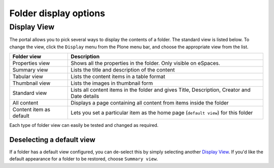 Folder display options
======================

Display View
------------

The portal allows you to pick several ways to display the contents of a folder.
The standard view is listed below. To change the view, click the ``Display``
menu from the Plone menu bar, and choose the appropriate view from the
list.

.. image:: images/display_view.png
   :alt: Folder display menu
   :align: center

+-------------------------+-------------------------------------------------+
| Folder view             | Description                                     |
+=========================+=================================================+
| Properties view         | Shows all the properties in the folder.         |
|                         | Only visible on eSpaces.                        |
+-------------------------+-------------------------------------------------+
| Summary view            | Lists the title and description of the content  |
+-------------------------+-------------------------------------------------+
| Tabular view            | Lists the content items in a table format       |
+-------------------------+-------------------------------------------------+
| Thumbnail view          | Lists the images in thumbnail form              |
+-------------------------+-------------------------------------------------+
| Standard view           | Lists all content items in the folder and gives |
|                         | Title, Description, Creator and Date details    |
+-------------------------+-------------------------------------------------+
| All content             | Displays a page containing all content from     |
|                         | items inside the folder                         |
+-------------------------+-------------------------------------------------+
| Content item as default | Lets you set a particular item as the home page |
|                         | (``default view``) for this folder              |
+-------------------------+-------------------------------------------------+


Each type of folder view can easily be tested and changed as required.


Deselecting a default view
^^^^^^^^^^^^^^^^^^^^^^^^^^

If a folder has a default view configured, you can de-select this by
simply selecting another `Display View`_.  If you'd like the default
appearance for a folder to be restored, choose ``Summary view``.
